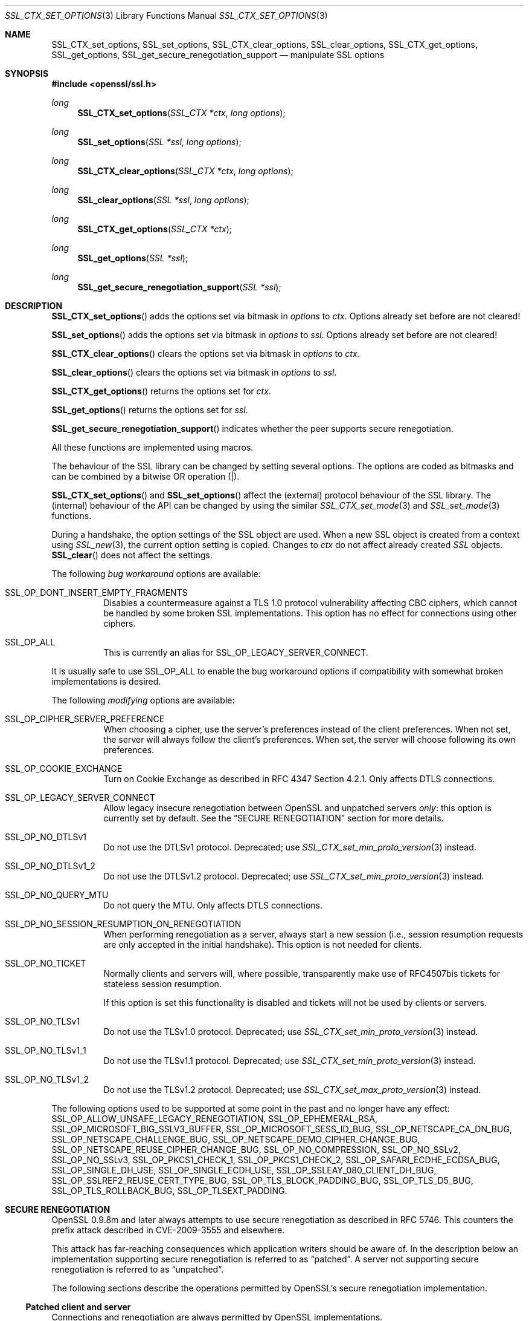 .\" $OpenBSD: SSL_CTX_set_options.3,v 1.14 2021/06/11 19:41:39 jmc Exp $
.\" full merge up to: OpenSSL 7946ab33 Dec 6 17:56:41 2015 +0100
.\" selective merge up to: OpenSSL edb79c3a Mar 29 10:07:14 2017 +1000
.\"
.\" This file was written by Lutz Jaenicke <jaenicke@openssl.org>,
.\" Bodo Moeller <bodo@openssl.org>, and
.\" Dr. Stephen Henson <steve@openssl.org>.
.\" Copyright (c) 2001-2003, 2005, 2007, 2009, 2010, 2013-2015
.\" The OpenSSL Project.  All rights reserved.
.\"
.\" Redistribution and use in source and binary forms, with or without
.\" modification, are permitted provided that the following conditions
.\" are met:
.\"
.\" 1. Redistributions of source code must retain the above copyright
.\"    notice, this list of conditions and the following disclaimer.
.\"
.\" 2. Redistributions in binary form must reproduce the above copyright
.\"    notice, this list of conditions and the following disclaimer in
.\"    the documentation and/or other materials provided with the
.\"    distribution.
.\"
.\" 3. All advertising materials mentioning features or use of this
.\"    software must display the following acknowledgment:
.\"    "This product includes software developed by the OpenSSL Project
.\"    for use in the OpenSSL Toolkit. (http://www.openssl.org/)"
.\"
.\" 4. The names "OpenSSL Toolkit" and "OpenSSL Project" must not be used to
.\"    endorse or promote products derived from this software without
.\"    prior written permission. For written permission, please contact
.\"    openssl-core@openssl.org.
.\"
.\" 5. Products derived from this software may not be called "OpenSSL"
.\"    nor may "OpenSSL" appear in their names without prior written
.\"    permission of the OpenSSL Project.
.\"
.\" 6. Redistributions of any form whatsoever must retain the following
.\"    acknowledgment:
.\"    "This product includes software developed by the OpenSSL Project
.\"    for use in the OpenSSL Toolkit (http://www.openssl.org/)"
.\"
.\" THIS SOFTWARE IS PROVIDED BY THE OpenSSL PROJECT ``AS IS'' AND ANY
.\" EXPRESSED OR IMPLIED WARRANTIES, INCLUDING, BUT NOT LIMITED TO, THE
.\" IMPLIED WARRANTIES OF MERCHANTABILITY AND FITNESS FOR A PARTICULAR
.\" PURPOSE ARE DISCLAIMED.  IN NO EVENT SHALL THE OpenSSL PROJECT OR
.\" ITS CONTRIBUTORS BE LIABLE FOR ANY DIRECT, INDIRECT, INCIDENTAL,
.\" SPECIAL, EXEMPLARY, OR CONSEQUENTIAL DAMAGES (INCLUDING, BUT
.\" NOT LIMITED TO, PROCUREMENT OF SUBSTITUTE GOODS OR SERVICES;
.\" LOSS OF USE, DATA, OR PROFITS; OR BUSINESS INTERRUPTION)
.\" HOWEVER CAUSED AND ON ANY THEORY OF LIABILITY, WHETHER IN CONTRACT,
.\" STRICT LIABILITY, OR TORT (INCLUDING NEGLIGENCE OR OTHERWISE)
.\" ARISING IN ANY WAY OUT OF THE USE OF THIS SOFTWARE, EVEN IF ADVISED
.\" OF THE POSSIBILITY OF SUCH DAMAGE.
.\"
.Dd $Mdocdate: June 11 2021 $
.Dt SSL_CTX_SET_OPTIONS 3
.Os
.Sh NAME
.Nm SSL_CTX_set_options ,
.Nm SSL_set_options ,
.Nm SSL_CTX_clear_options ,
.Nm SSL_clear_options ,
.Nm SSL_CTX_get_options ,
.Nm SSL_get_options ,
.Nm SSL_get_secure_renegotiation_support
.Nd manipulate SSL options
.Sh SYNOPSIS
.In openssl/ssl.h
.Ft long
.Fn SSL_CTX_set_options "SSL_CTX *ctx" "long options"
.Ft long
.Fn SSL_set_options "SSL *ssl" "long options"
.Ft long
.Fn SSL_CTX_clear_options "SSL_CTX *ctx" "long options"
.Ft long
.Fn SSL_clear_options "SSL *ssl" "long options"
.Ft long
.Fn SSL_CTX_get_options "SSL_CTX *ctx"
.Ft long
.Fn SSL_get_options "SSL *ssl"
.Ft long
.Fn SSL_get_secure_renegotiation_support "SSL *ssl"
.Sh DESCRIPTION
.Fn SSL_CTX_set_options
adds the options set via bitmask in
.Fa options
to
.Fa ctx .
Options already set before are not cleared!
.Pp
.Fn SSL_set_options
adds the options set via bitmask in
.Fa options
to
.Fa ssl .
Options already set before are not cleared!
.Pp
.Fn SSL_CTX_clear_options
clears the options set via bitmask in
.Fa options
to
.Fa ctx .
.Pp
.Fn SSL_clear_options
clears the options set via bitmask in
.Fa options
to
.Fa ssl .
.Pp
.Fn SSL_CTX_get_options
returns the options set for
.Fa ctx .
.Pp
.Fn SSL_get_options
returns the options set for
.Fa ssl .
.Pp
.Fn SSL_get_secure_renegotiation_support
indicates whether the peer supports secure renegotiation.
.Pp
All these functions are implemented using macros.
.Pp
The behaviour of the SSL library can be changed by setting several options.
The options are coded as bitmasks and can be combined by a bitwise OR
operation (|).
.Pp
.Fn SSL_CTX_set_options
and
.Fn SSL_set_options
affect the (external) protocol behaviour of the SSL library.
The (internal) behaviour of the API can be changed by using the similar
.Xr SSL_CTX_set_mode 3
and
.Xr SSL_set_mode 3
functions.
.Pp
During a handshake, the option settings of the SSL object are used.
When a new SSL object is created from a context using
.Xr SSL_new 3 ,
the current option setting is copied.
Changes to
.Fa ctx
do not affect already created
.Vt SSL
objects.
.Fn SSL_clear
does not affect the settings.
.Pp
The following
.Em bug workaround
options are available:
.Bl -tag -width Ds
.It Dv SSL_OP_DONT_INSERT_EMPTY_FRAGMENTS
Disables a countermeasure against a TLS 1.0 protocol vulnerability
affecting CBC ciphers, which cannot be handled by some broken SSL
implementations.
This option has no effect for connections using other ciphers.
.It Dv SSL_OP_ALL
This is currently an alias for
.Dv SSL_OP_LEGACY_SERVER_CONNECT .
.El
.Pp
It is usually safe to use
.Dv SSL_OP_ALL
to enable the bug workaround options if compatibility with somewhat broken
implementations is desired.
.Pp
The following
.Em modifying
options are available:
.Bl -tag -width Ds
.It Dv SSL_OP_CIPHER_SERVER_PREFERENCE
When choosing a cipher, use the server's preferences instead of the client
preferences.
When not set, the server will always follow the client's preferences.
When set, the server will choose following its own preferences.
.It Dv SSL_OP_COOKIE_EXCHANGE
Turn on Cookie Exchange as described in RFC 4347 Section 4.2.1.
Only affects DTLS connections.
.It Dv SSL_OP_LEGACY_SERVER_CONNECT
Allow legacy insecure renegotiation between OpenSSL and unpatched servers
.Em only :
this option is currently set by default.
See the
.Sx SECURE RENEGOTIATION
section for more details.
.It Dv SSL_OP_NO_DTLSv1
Do not use the DTLSv1 protocol.
Deprecated; use
.Xr SSL_CTX_set_min_proto_version 3
instead.
.It Dv SSL_OP_NO_DTLSv1_2
Do not use the DTLSv1.2 protocol.
Deprecated; use
.Xr SSL_CTX_set_min_proto_version 3
instead.
.It Dv SSL_OP_NO_QUERY_MTU
Do not query the MTU.
Only affects DTLS connections.
.It Dv SSL_OP_NO_SESSION_RESUMPTION_ON_RENEGOTIATION
When performing renegotiation as a server, always start a new session (i.e.,
session resumption requests are only accepted in the initial handshake).
This option is not needed for clients.
.It Dv SSL_OP_NO_TICKET
Normally clients and servers will, where possible, transparently make use of
RFC4507bis tickets for stateless session resumption.
.Pp
If this option is set this functionality is disabled and tickets will not be
used by clients or servers.
.It Dv SSL_OP_NO_TLSv1
Do not use the TLSv1.0 protocol.
Deprecated; use
.Xr SSL_CTX_set_min_proto_version 3
instead.
.It Dv SSL_OP_NO_TLSv1_1
Do not use the TLSv1.1 protocol.
Deprecated; use
.Xr SSL_CTX_set_min_proto_version 3
instead.
.It Dv SSL_OP_NO_TLSv1_2
Do not use the TLSv1.2 protocol.
Deprecated; use
.Xr SSL_CTX_set_max_proto_version 3
instead.
.El
.Pp
The following options used to be supported at some point in the past
and no longer have any effect:
.Dv SSL_OP_ALLOW_UNSAFE_LEGACY_RENEGOTIATION ,
.Dv SSL_OP_EPHEMERAL_RSA ,
.Dv SSL_OP_MICROSOFT_BIG_SSLV3_BUFFER ,
.Dv SSL_OP_MICROSOFT_SESS_ID_BUG ,
.Dv SSL_OP_NETSCAPE_CA_DN_BUG ,
.Dv SSL_OP_NETSCAPE_CHALLENGE_BUG ,
.Dv SSL_OP_NETSCAPE_DEMO_CIPHER_CHANGE_BUG ,
.Dv SSL_OP_NETSCAPE_REUSE_CIPHER_CHANGE_BUG ,
.Dv SSL_OP_NO_COMPRESSION ,
.Dv SSL_OP_NO_SSLv2 ,
.Dv SSL_OP_NO_SSLv3 ,
.Dv SSL_OP_PKCS1_CHECK_1 ,
.Dv SSL_OP_PKCS1_CHECK_2 ,
.Dv SSL_OP_SAFARI_ECDHE_ECDSA_BUG ,
.Dv SSL_OP_SINGLE_DH_USE ,
.Dv SSL_OP_SINGLE_ECDH_USE ,
.Dv SSL_OP_SSLEAY_080_CLIENT_DH_BUG ,
.Dv SSL_OP_SSLREF2_REUSE_CERT_TYPE_BUG ,
.Dv SSL_OP_TLS_BLOCK_PADDING_BUG ,
.Dv SSL_OP_TLS_D5_BUG ,
.Dv SSL_OP_TLS_ROLLBACK_BUG ,
.Dv SSL_OP_TLSEXT_PADDING .
.Sh SECURE RENEGOTIATION
OpenSSL 0.9.8m and later always attempts to use secure renegotiation as
described in RFC 5746.
This counters the prefix attack described in CVE-2009-3555 and elsewhere.
.Pp
This attack has far-reaching consequences which application writers should be
aware of.
In the description below an implementation supporting secure renegotiation is
referred to as
.Dq patched .
A server not supporting secure
renegotiation is referred to as
.Dq unpatched .
.Pp
The following sections describe the operations permitted by OpenSSL's secure
renegotiation implementation.
.Ss Patched client and server
Connections and renegotiation are always permitted by OpenSSL implementations.
.Ss Unpatched client and patched OpenSSL server
The initial connection succeeds but client renegotiation is denied by the
server with a
.Em no_renegotiation
warning alert.
.Pp
If the patched OpenSSL server attempts to renegotiate a fatal
.Em handshake_failure
alert is sent.
This is because the server code may be unaware of the unpatched nature of the
client.
.Pp
Note that a bug in OpenSSL clients earlier than 0.9.8m (all of which
are unpatched) will result in the connection hanging if it receives a
.Em no_renegotiation
alert.
OpenSSL versions 0.9.8m and later will regard a
.Em no_renegotiation
alert as fatal and respond with a fatal
.Em handshake_failure
alert.
This is because the OpenSSL API currently has no provision to indicate to an
application that a renegotiation attempt was refused.
.Ss Patched OpenSSL client and unpatched server
If the option
.Dv SSL_OP_LEGACY_SERVER_CONNECT
is set then initial connections and renegotiation between patched OpenSSL
clients and unpatched servers succeeds.
If neither option is set then initial connections to unpatched servers will
fail.
.Pp
The option
.Dv SSL_OP_LEGACY_SERVER_CONNECT
is currently set by default even though it has security implications:
otherwise it would be impossible to connect to unpatched servers (i.e., all of
them initially) and this is clearly not acceptable.
Renegotiation is permitted because this does not add any additional security
issues: during an attack clients do not see any renegotiations anyway.
.Pp
As more servers become patched the option
.Dv SSL_OP_LEGACY_SERVER_CONNECT
will
.Em not
be set by default in a future version of OpenSSL.
.Pp
OpenSSL client applications wishing to ensure they can connect to unpatched
servers should always
.Em set
.Dv SSL_OP_LEGACY_SERVER_CONNECT .
.Pp
OpenSSL client applications that want to ensure they can
.Em not
connect to unpatched servers (and thus avoid any security issues) should always
.Em clear
.Dv SSL_OP_LEGACY_SERVER_CONNECT
using
.Fn SSL_CTX_clear_options
or
.Fn SSL_clear_options .
.Sh RETURN VALUES
.Fn SSL_CTX_set_options
and
.Fn SSL_set_options
return the new options bitmask after adding
.Fa options .
.Pp
.Fn SSL_CTX_clear_options
and
.Fn SSL_clear_options
return the new options bitmask after clearing
.Fa options .
.Pp
.Fn SSL_CTX_get_options
and
.Fn SSL_get_options
return the current bitmask.
.Pp
.Fn SSL_get_secure_renegotiation_support
returns 1 is the peer supports secure renegotiation and 0 if it does not.
.Sh SEE ALSO
.Xr openssl 1 ,
.Xr ssl 3 ,
.Xr SSL_clear 3 ,
.Xr SSL_CTX_ctrl 3 ,
.Xr SSL_CTX_set_min_proto_version 3 ,
.Xr SSL_new 3
.Sh HISTORY
.Fn SSL_CTX_set_options
and
.Fn SSL_set_options
first appeared in SSLeay 0.9.0 and have been available since
.Ox 2.4 .
.Pp
.Fn SSL_CTX_get_options
and
.Fn SSL_get_options
first appeared in OpenSSL 0.9.2b and have been available since
.Ox 2.6 .
.Pp
.Fn SSL_CTX_clear_options ,
.Fn SSL_clear_options ,
and
.Fn SSL_get_secure_renegotiation_support
first appeared in OpenSSL 0.9.8m and have been available since
.Ox 4.9 .
